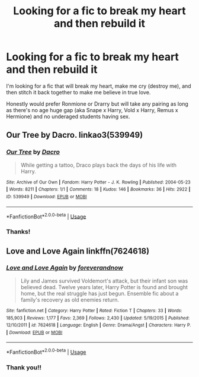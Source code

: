 #+TITLE: Looking for a fic to break my heart and then rebuild it

* Looking for a fic to break my heart and then rebuild it
:PROPERTIES:
:Author: CantBlveitsnotCrab
:Score: 3
:DateUnix: 1596245623.0
:DateShort: 2020-Aug-01
:FlairText: Request
:END:
I'm looking for a fic that will break my heart, make me cry (destroy me), and then stitch it back together to make me believe in true love.

Honestly would prefer Ronmione or Drarry but will take any pairing as long as there's no age huge gap (aka Snape x Harry, Vold x Harry, Remus x Hermione) and no underaged students having sex.


** Our Tree by Dacro. linkao3(539949)
:PROPERTIES:
:Author: JennaSayquah
:Score: 1
:DateUnix: 1596247051.0
:DateShort: 2020-Aug-01
:END:

*** [[https://archiveofourown.org/works/539949][*/Our Tree/*]] by [[https://www.archiveofourown.org/users/Dacro/pseuds/Dacro][/Dacro/]]

#+begin_quote
  While getting a tattoo, Draco plays back the days of his life with Harry.
#+end_quote

^{/Site/:} ^{Archive} ^{of} ^{Our} ^{Own} ^{*|*} ^{/Fandom/:} ^{Harry} ^{Potter} ^{-} ^{J.} ^{K.} ^{Rowling} ^{*|*} ^{/Published/:} ^{2004-05-23} ^{*|*} ^{/Words/:} ^{8211} ^{*|*} ^{/Chapters/:} ^{1/1} ^{*|*} ^{/Comments/:} ^{18} ^{*|*} ^{/Kudos/:} ^{146} ^{*|*} ^{/Bookmarks/:} ^{36} ^{*|*} ^{/Hits/:} ^{2922} ^{*|*} ^{/ID/:} ^{539949} ^{*|*} ^{/Download/:} ^{[[https://archiveofourown.org/downloads/539949/Our%20Tree.epub?updated_at=1387493374][EPUB]]} ^{or} ^{[[https://archiveofourown.org/downloads/539949/Our%20Tree.mobi?updated_at=1387493374][MOBI]]}

--------------

*FanfictionBot*^{2.0.0-beta} | [[https://github.com/tusing/reddit-ffn-bot/wiki/Usage][Usage]]
:PROPERTIES:
:Author: FanfictionBot
:Score: 1
:DateUnix: 1596247066.0
:DateShort: 2020-Aug-01
:END:


*** Thanks!
:PROPERTIES:
:Author: CantBlveitsnotCrab
:Score: 1
:DateUnix: 1596247372.0
:DateShort: 2020-Aug-01
:END:


** Love and Love Again linkffn(7624618)
:PROPERTIES:
:Author: streakermaximus
:Score: 1
:DateUnix: 1596276738.0
:DateShort: 2020-Aug-01
:END:

*** [[https://www.fanfiction.net/s/7624618/1/][*/Love and Love Again/*]] by [[https://www.fanfiction.net/u/2126353/foreverandnow][/foreverandnow/]]

#+begin_quote
  Lily and James survived Voldemort's attack, but their infant son was believed dead. Twelve years later, Harry Potter is found and brought home, but the real struggle has just begun. Ensemble fic about a family's recovery as old enemies return.
#+end_quote

^{/Site/:} ^{fanfiction.net} ^{*|*} ^{/Category/:} ^{Harry} ^{Potter} ^{*|*} ^{/Rated/:} ^{Fiction} ^{T} ^{*|*} ^{/Chapters/:} ^{33} ^{*|*} ^{/Words/:} ^{185,903} ^{*|*} ^{/Reviews/:} ^{1,177} ^{*|*} ^{/Favs/:} ^{2,369} ^{*|*} ^{/Follows/:} ^{2,430} ^{*|*} ^{/Updated/:} ^{5/19/2015} ^{*|*} ^{/Published/:} ^{12/10/2011} ^{*|*} ^{/id/:} ^{7624618} ^{*|*} ^{/Language/:} ^{English} ^{*|*} ^{/Genre/:} ^{Drama/Angst} ^{*|*} ^{/Characters/:} ^{Harry} ^{P.} ^{*|*} ^{/Download/:} ^{[[http://www.ff2ebook.com/old/ffn-bot/index.php?id=7624618&source=ff&filetype=epub][EPUB]]} ^{or} ^{[[http://www.ff2ebook.com/old/ffn-bot/index.php?id=7624618&source=ff&filetype=mobi][MOBI]]}

--------------

*FanfictionBot*^{2.0.0-beta} | [[https://github.com/tusing/reddit-ffn-bot/wiki/Usage][Usage]]
:PROPERTIES:
:Author: FanfictionBot
:Score: 1
:DateUnix: 1596276757.0
:DateShort: 2020-Aug-01
:END:


*** Thank you!!
:PROPERTIES:
:Author: CantBlveitsnotCrab
:Score: 1
:DateUnix: 1596382923.0
:DateShort: 2020-Aug-02
:END:
